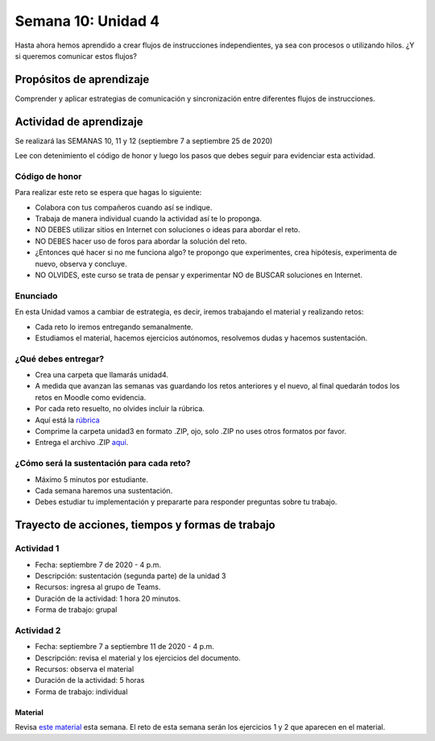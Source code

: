 Semana 10: Unidad 4
====================

Hasta ahora hemos aprendido a crear flujos de instrucciones independientes,
ya sea con procesos o utilizando hilos. ¿Y si queremos
comunicar estos flujos?

Propósitos de aprendizaje
--------------------------
Comprender y aplicar estrategias de comunicación y sincronización
entre diferentes flujos de instrucciones.

Actividad de aprendizaje
-------------------------

Se realizará las SEMANAS 10, 11 y 12 (septiembre 7 a septiembre 25 de 2020)

Lee con detenimiento el código de honor y luego los pasos que
debes seguir para evidenciar esta actividad.

Código de honor
^^^^^^^^^^^^^^^^^
Para realizar este reto se espera que hagas lo siguiente:

* Colabora con tus compañeros cuando así se indique.
* Trabaja de manera individual cuando la actividad así te lo
  proponga.
* NO DEBES utilizar sitios en Internet con soluciones o ideas para
  abordar el reto.
* NO DEBES hacer uso de foros para abordar la solución del reto.
* ¿Entonces qué hacer si no me funciona algo? te propongo que
  experimentes, crea hipótesis, experimenta de nuevo, observa y concluye.
* NO OLVIDES, este curso se trata de pensar y experimentar NO de
  BUSCAR soluciones en Internet.

Enunciado
^^^^^^^^^^
En esta Unidad vamos a cambiar de estrategia, es decir, iremos trabajando
el material y realizando retos:

* Cada reto lo iremos entregando semanalmente.
* Estudiamos el material, hacemos ejercicios autónomos, resolvemos
  dudas y hacemos sustentación.

¿Qué debes entregar?
^^^^^^^^^^^^^^^^^^^^^^^

* Crea una carpeta que llamarás unidad4.
* A medida que avanzan las semanas vas guardando los retos anteriores y el nuevo,
  al final quedarán todos los retos en Moodle como evidencia.
* Por cada reto resuelto, no olvides incluir la rúbrica. 
* Aquí está la `rúbrica <https://docs.google.com/spreadsheets/d/1ptF-HuMpvYpmy-7lATj3n0kJupDPn5NvgCCzcdHNZGM/edit?usp=sharing>`__
* Comprime la carpeta unidad3 en formato .ZIP, ojo, solo .ZIP no uses otros
  formatos por favor.
* Entrega el archivo .ZIP `aquí <https://auladigital.upb.edu.co/mod/assign/view.php?id=639550>`__.

¿Cómo será la sustentación para cada reto?
^^^^^^^^^^^^^^^^^^^^^^^^^^^^^^^^^^^^^^^^^^^^

* Máximo 5 minutos por estudiante.
* Cada semana haremos una sustentación.
* Debes estudiar tu implementación y prepararte para responder preguntas sobre tu trabajo.

Trayecto de acciones, tiempos y formas de trabajo
---------------------------------------------------

Actividad 1
^^^^^^^^^^^^
* Fecha: septiembre 7 de 2020 - 4 p.m.
* Descripción: sustentación (segunda parte) de la unidad 3
* Recursos: ingresa al grupo de Teams.
* Duración de la actividad: 1 hora 20 minutos.
* Forma de trabajo: grupal

Actividad 2
^^^^^^^^^^^^
* Fecha: septiembre 7 a septiembre 11 de 2020 - 4 p.m.
* Descripción: revisa el material y los ejercicios del documento.
* Recursos: observa el material
* Duración de la actividad: 5 horas
* Forma de trabajo: individual

Material
##########
Revisa `este material <https://docs.google.com/presentation/d/1Xwed5QjfMS0zGVsQG8tVgL7aXQ8jxwZZUKN4tDurTDQ/edit#slide=id.p>`__
esta semana. El reto de esta semana serán los ejercicios 1 y 2 que aparecen en el material.